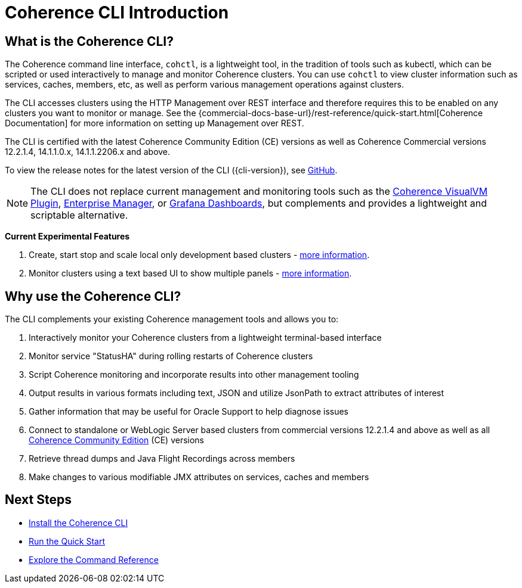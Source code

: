 ///////////////////////////////////////////////////////////////////////////////

    Copyright (c) 2021, 2025 Oracle and/or its affiliates.
    Licensed under the Universal Permissive License v 1.0 as shown at
    https://oss.oracle.com/licenses/upl.

///////////////////////////////////////////////////////////////////////////////

= Coherence CLI Introduction

== What is the Coherence CLI?

The Coherence command line interface, `cohctl`, is a lightweight tool, in the tradition of tools such as kubectl,
which can be scripted or used interactively to manage and monitor Coherence clusters. You can use `cohctl` to view cluster information
such as services, caches, members, etc, as well as perform various management operations against clusters.

The CLI accesses clusters using the HTTP Management over REST interface and therefore requires this to be enabled on any clusters
you want to monitor or manage. See the {commercial-docs-base-url}/rest-reference/quick-start.html[Coherence Documentation]
for more information on setting up Management over REST.

The CLI is certified with the latest Coherence Community Edition (CE) versions as well as Coherence Commercial versions 12.2.1.4, 14.1.1.0.x, 14.1.1.2206.x and above.

To view the release notes for the latest version of the CLI ({cli-version}), see https://github.com/oracle/coherence-cli/releases[GitHub].

NOTE: The CLI does not replace current management and monitoring tools such as the https://github.com/oracle/coherence-visualvm[Coherence VisualVM Plugin],
https://docs.oracle.com/cd/E24628_01/install.121/e24215/coherence_getstarted.htm#GSSOA10121[Enterprise Manager], or https://oracle.github.io/coherence-operator/docs/latest/#/docs/metrics/040_dashboards[Grafana Dashboards], but complements and
provides a lightweight and scriptable alternative.

*Current Experimental Features*

1. Create, start stop and scale local only development based clusters - xref:../reference/create_clusters.adoc[more information].
2. Monitor clusters using a text based UI to show multiple panels - xref:../reference/monitor_clusters.adoc[more information].

== Why use the Coherence CLI?

The CLI complements your existing Coherence management tools and allows you to:

. Interactively monitor your Coherence clusters from a lightweight terminal-based interface
. Monitor service "StatusHA" during rolling restarts of Coherence clusters
. Script Coherence monitoring and incorporate results into other management tooling
. Output results in various formats including text, JSON and utilize JsonPath to extract attributes of interest
. Gather information that may be useful for Oracle Support to help diagnose issues
. Connect to standalone or WebLogic Server based clusters from commercial versions 12.2.1.4 and above as well as all https://github.com/oracle/coherence[Coherence Community Edition] (CE) versions
. Retrieve thread dumps and Java Flight Recordings across members
. Make changes to various modifiable JMX attributes on services, caches and members

== Next Steps

* xref:../installation/installation.adoc[Install the Coherence CLI]
* xref:quickstart.adoc[Run the Quick Start]
* xref:../reference/overview.adoc[Explore the Command Reference]
